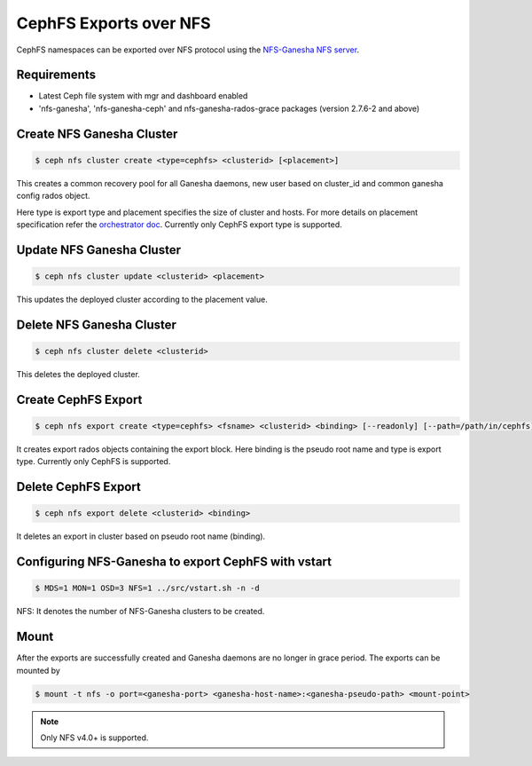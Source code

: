 =======================
CephFS Exports over NFS
=======================

CephFS namespaces can be exported over NFS protocol using the
`NFS-Ganesha NFS server <https://github.com/nfs-ganesha/nfs-ganesha/wiki>`_.

Requirements
============

-  Latest Ceph file system with mgr and dashboard enabled
-  'nfs-ganesha', 'nfs-ganesha-ceph' and nfs-ganesha-rados-grace packages
   (version 2.7.6-2 and above)

Create NFS Ganesha Cluster
==========================

.. code:: bash

    $ ceph nfs cluster create <type=cephfs> <clusterid> [<placement>]

This creates a common recovery pool for all Ganesha daemons, new user based on
cluster_id and common ganesha config rados object.

Here type is export type and placement specifies the size of cluster and hosts.
For more details on placement specification refer the `orchestrator doc
<https://docs.ceph.com/docs/master/mgr/orchestrator/#placement-specification>`_.
Currently only CephFS export type is supported.

Update NFS Ganesha Cluster
==========================

.. code:: bash

    $ ceph nfs cluster update <clusterid> <placement>

This updates the deployed cluster according to the placement value.

Delete NFS Ganesha Cluster
==========================

.. code:: bash

    $ ceph nfs cluster delete <clusterid>

This deletes the deployed cluster.

Create CephFS Export
====================

.. code:: bash

    $ ceph nfs export create <type=cephfs> <fsname> <clusterid> <binding> [--readonly] [--path=/path/in/cephfs]

It creates export rados objects containing the export block. Here binding is
the pseudo root name and type is export type. Currently only CephFS is
supported.

Delete CephFS Export
====================

.. code:: bash

    $ ceph nfs export delete <clusterid> <binding>

It deletes an export in cluster based on pseudo root name (binding).

Configuring NFS-Ganesha to export CephFS with vstart
====================================================

.. code:: bash

    $ MDS=1 MON=1 OSD=3 NFS=1 ../src/vstart.sh -n -d

NFS: It denotes the number of NFS-Ganesha clusters to be created.

Mount
=====

After the exports are successfully created and Ganesha daemons are no longer in
grace period. The exports can be mounted by

.. code:: bash

    $ mount -t nfs -o port=<ganesha-port> <ganesha-host-name>:<ganesha-pseudo-path> <mount-point>

.. note:: Only NFS v4.0+ is supported.
